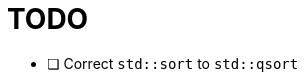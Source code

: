 :nofooter:
:toc: left
:sectnumlevels: 3
:toclevels: 5
:doctype: book

= TODO

* [ ] Correct `std::sort` to `std::qsort`
